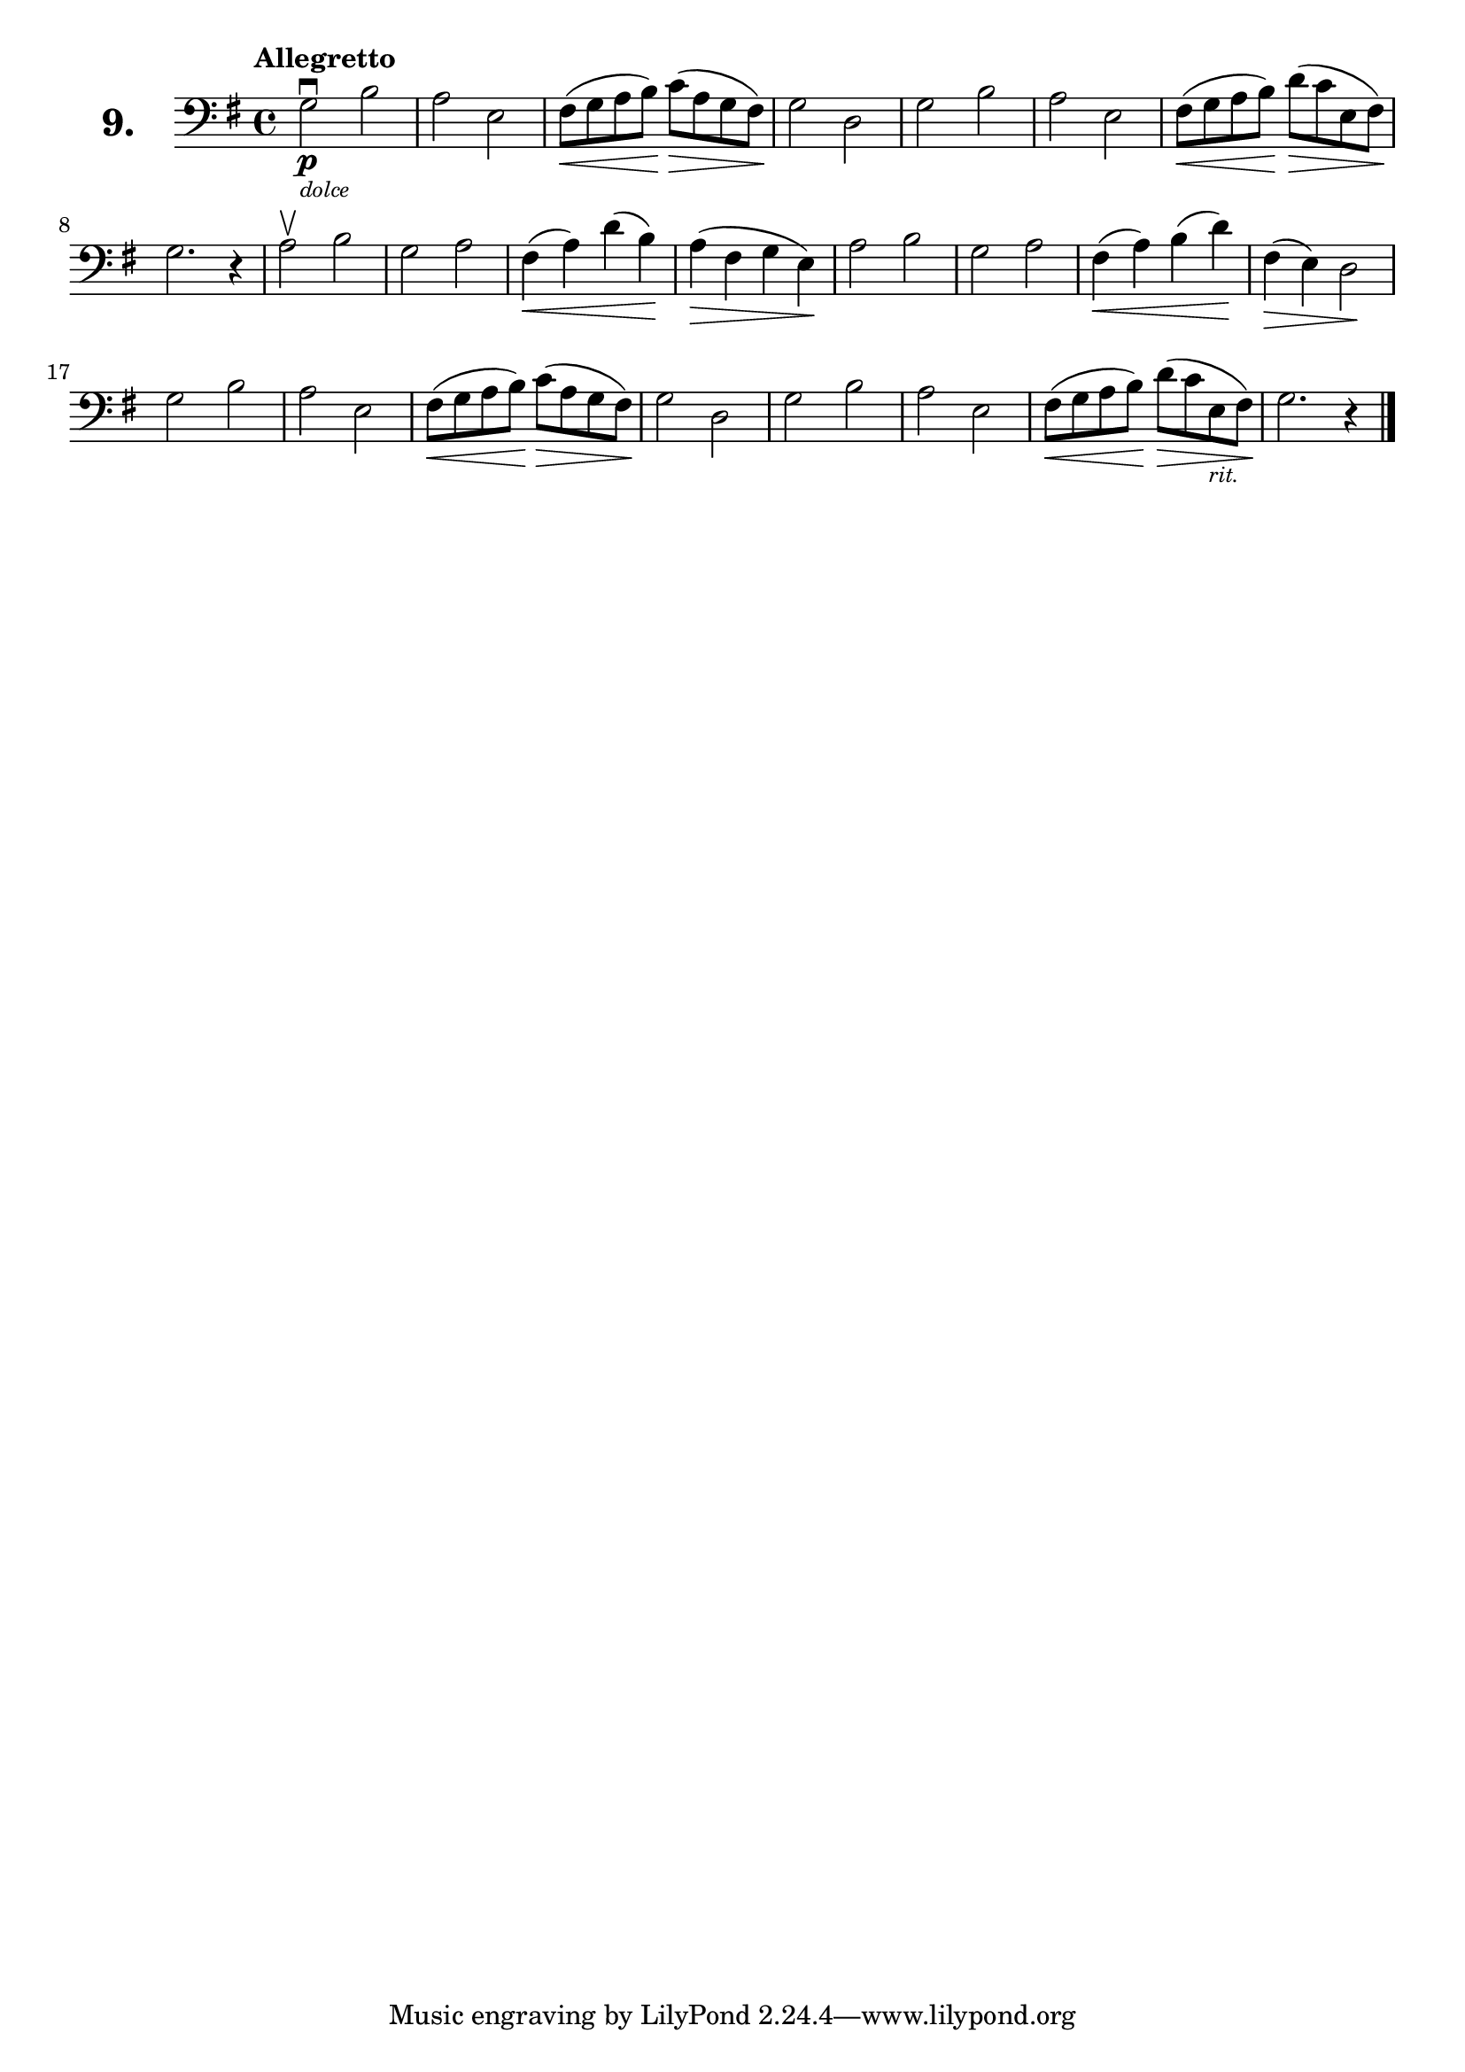 \version "2.18.2"

\score {
  \new StaffGroup = "" \with {
    instrumentName = \markup { \bold \huge { \larger "9." }}
  }
  <<
    \new Staff = "celloI" \with { midiInstrument = #"cello" }
    \relative c' {
      \clef bass
      \key g \major
      \time 4/4
      \tempo "Allegretto"

      g2\downbow\p_\markup \italic \tiny { "dolce" }
      b                                 | %01
      a e                               | %02
      fis8(\< g a b)\! c(\> a g fis)\!  | %03
      g2 d                              | %04
      g b                               | %05
      a e                               | %06
      fis8(\< g a b)\! d(\> c e, fis)\! | %07
      g2. r4                            | %08
      a2\upbow b                        | %09
      g a                               | %10
      fis4(\< a) d( b)\!                | %11
      a(\> fis g e)\!                   | %12
      a2 b                              | %13
      g a                               | %14
      fis4(\< a) b( d)\!                | %15
      fis,(\> e) d2\!                   | %16
      g2 b                              | %17
      a e                               | %18
      fis8(\< g a b)\! c(\> a g fis)\!  | %19
      g2 d                              | %20
      g b                               | %21
      a e                               | %22
      fis8(\< g a b)\! d(\> c
      e,_\markup \italic \tiny { "rit." }
      fis)\!                            | %23
      g2. r4 \bar "|."                  | %24

    }
  >>
  \layout {}
  \midi {}
  \header {
    composer = "Sebastian Lee"
  }
}
